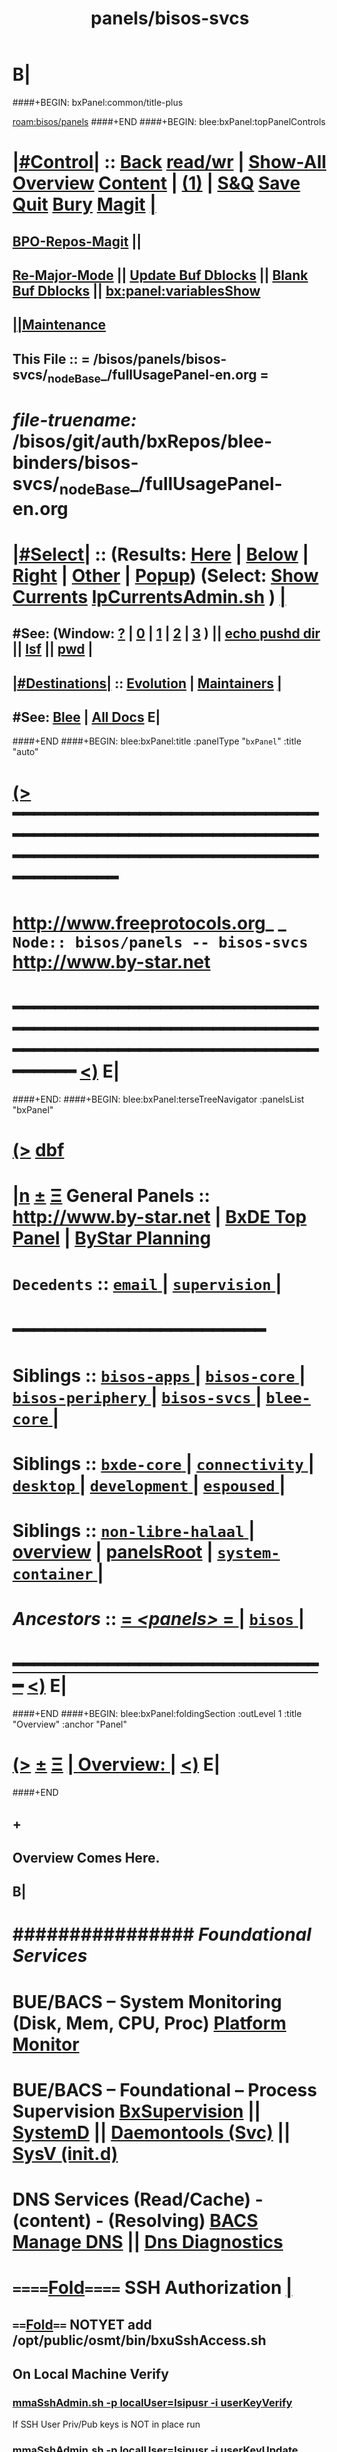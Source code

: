 * B|
####+BEGIN: bxPanel:common/title-plus
#+title: panels/bisos-svcs
#+roam_tags: branch
#+roam_key: bisos/panels/bisos-svcs
[[roam:bisos/panels]]
####+END
####+BEGIN: blee:bxPanel:topPanelControls
*  [[elisp:(org-cycle)][|#Control|]] :: [[elisp:(blee:bnsm:menu-back)][Back]] [[elisp:(toggle-read-only)][read/wr]] | [[elisp:(show-all)][Show-All]]  [[elisp:(org-shifttab)][Overview]]  [[elisp:(progn (org-shifttab) (org-content))][Content]] | [[elisp:(delete-other-windows)][(1)]] | [[elisp:(progn (save-buffer) (kill-buffer))][S&Q]] [[elisp:(save-buffer)][Save]] [[elisp:(kill-buffer)][Quit]] [[elisp:(bury-buffer)][Bury]]  [[elisp:(magit)][Magit]]  [[elisp:(org-cycle)][| ]]
**  [[elisp:(bap:magit:bisos:current-bpo-repos/visit)][BPO-Repos-Magit]] ||
**  [[elisp:(blee:buf:re-major-mode)][Re-Major-Mode]] ||  [[elisp:(org-dblock-update-buffer-bx)][Update Buf Dblocks]] || [[elisp:(org-dblock-bx-blank-buffer)][Blank Buf Dblocks]] || [[elisp:(bx:panel:variablesShow)][bx:panel:variablesShow]]
**  [[elisp:(blee:menu-sel:comeega:maintenance:popupMenu)][||Maintenance]]
**  This File :: *= /bisos/panels/bisos-svcs/_nodeBase_/fullUsagePanel-en.org =*
* /file-truename:/  /bisos/git/auth/bxRepos/blee-binders/bisos-svcs/_nodeBase_/fullUsagePanel-en.org
*  [[elisp:(org-cycle)][|#Select|]]  :: (Results: [[elisp:(blee:bnsm:results-here)][Here]] | [[elisp:(blee:bnsm:results-split-below)][Below]] | [[elisp:(blee:bnsm:results-split-right)][Right]] | [[elisp:(blee:bnsm:results-other)][Other]] | [[elisp:(blee:bnsm:results-popup)][Popup]]) (Select:  [[elisp:(lsip-local-run-command "lpCurrentsAdmin.sh -i currentsGetThenShow")][Show Currents]]  [[elisp:(lsip-local-run-command "lpCurrentsAdmin.sh")][lpCurrentsAdmin.sh]] ) [[elisp:(org-cycle)][| ]]
**  #See:  (Window: [[elisp:(blee:bnsm:results-window-show)][?]] | [[elisp:(blee:bnsm:results-window-set 0)][0]] | [[elisp:(blee:bnsm:results-window-set 1)][1]] | [[elisp:(blee:bnsm:results-window-set 2)][2]] | [[elisp:(blee:bnsm:results-window-set 3)][3]] ) || [[elisp:(lsip-local-run-command-here "echo pushd dest")][echo pushd dir]] || [[elisp:(lsip-local-run-command-here "lsf")][lsf]] || [[elisp:(lsip-local-run-command-here "pwd")][pwd]] |
**  [[elisp:(org-cycle)][|#Destinations|]] :: [[Evolution]] | [[Maintainers]]  [[elisp:(org-cycle)][| ]]
**  #See:  [[elisp:(bx:bnsm:top:panel-blee)][Blee]] | [[elisp:(bx:bnsm:top:panel-listOfDocs)][All Docs]]  E|
####+END
####+BEGIN: blee:bxPanel:title :panelType "=bxPanel=" :title "auto"
* [[elisp:(show-all)][(>]] ━━━━━━━━━━━━━━━━━━━━━━━━━━━━━━━━━━━━━━━━━━━━━━━━━━━━━━━━━━━━━━━━━━━━━━━━━━━━━━━━━━━━━━━━━━━━━━━━━
*   [[img-link:file:/bisos/blee/env/images/fpfByStarElipseTop-50.png][http://www.freeprotocols.org]]_ _   ~Node:: bisos/panels -- bisos-svcs~   [[img-link:file:/bisos/blee/env/images/fpfByStarElipseBottom-50.png][http://www.by-star.net]]
* ━━━━━━━━━━━━━━━━━━━━━━━━━━━━━━━━━━━━━━━━━━━━━━━━━━━━━━━━━━━━━━━━━━━━━━━━━━━━━━━━━━━━━━━━━━━━━  [[elisp:(org-shifttab)][<)]] E|
####+END:
####+BEGIN: blee:bxPanel:terseTreeNavigator :panelsList "bxPanel"
* [[elisp:(show-all)][(>]] [[elisp:(describe-function 'org-dblock-write:blee:bxPanel:terseTreeNavigator)][dbf]]
* [[elisp:(show-all)][|n]]  _[[elisp:(blee:menu-sel:outline:popupMenu)][±]]_  _[[elisp:(blee:menu-sel:navigation:popupMenu)][Ξ]]_   General Panels ::   [[img-link:file:/bisos/blee/env/images/bystarInside.jpg][http://www.by-star.net]] *|*  [[elisp:(find-file "/libre/ByStar/InitialTemplates/activeDocs/listOfDocs/fullUsagePanel-en.org")][BxDE Top Panel]] *|* [[elisp:(blee:bnsm:panel-goto "/libre/ByStar/InitialTemplates/activeDocs/planning/Main")][ByStar Planning]]

*   =Decedents=  :: [[elisp:(blee:bnsm:panel-goto "/bisos/panels/bisos-svcs/email/_nodeBase_")][ =email= ]] *|* [[elisp:(blee:bnsm:panel-goto "/bisos/panels/bisos-svcs/supervision/_nodeBase_")][ =supervision= ]] *|*
*                                        *━━━━━━━━━━━━━━━━━━━━━━━━*
*   *Siblings*   :: [[elisp:(blee:bnsm:panel-goto "/bisos/panels/bisos-apps/_nodeBase_")][ =bisos-apps= ]] *|* [[elisp:(blee:bnsm:panel-goto "/bisos/panels/bisos-core/_nodeBase_")][ =bisos-core= ]] *|* [[elisp:(blee:bnsm:panel-goto "/bisos/panels/bisos-periphery/_nodeBase_")][ =bisos-periphery= ]] *|* [[elisp:(blee:bnsm:panel-goto "/bisos/panels/bisos-svcs/_nodeBase_")][ =bisos-svcs= ]] *|* [[elisp:(blee:bnsm:panel-goto "/bisos/panels/blee-core/_nodeBase_")][ =blee-core= ]] *|*
*   *Siblings*   :: [[elisp:(blee:bnsm:panel-goto "/bisos/panels/bxde-core/_nodeBase_")][ =bxde-core= ]] *|* [[elisp:(blee:bnsm:panel-goto "/bisos/panels/connectivity/_nodeBase_")][ =connectivity= ]] *|* [[elisp:(blee:bnsm:panel-goto "/bisos/panels/desktop/_nodeBase_")][ =desktop= ]] *|* [[elisp:(blee:bnsm:panel-goto "/bisos/panels/development/_nodeBase_")][ =development= ]] *|* [[elisp:(blee:bnsm:panel-goto "/bisos/panels/espoused/_nodeBase_")][ =espoused= ]] *|*
*   *Siblings*   :: [[elisp:(blee:bnsm:panel-goto "/bisos/panels/non-libre-halaal/_nodeBase_")][ =non-libre-halaal= ]] *|* [[elisp:(blee:bnsm:panel-goto "/bisos/panels/overview")][overview]] *|* [[elisp:(blee:bnsm:panel-goto "/bisos/panels/panelsRoot")][panelsRoot]] *|* [[elisp:(blee:bnsm:panel-goto "/bisos/panels/system-container/_nodeBase_")][ =system-container= ]] *|*
*   /Ancestors/  :: [[elisp:(blee:bnsm:panel-goto "//bisos/panels/_nodeBase_")][ = /<panels>/ = ]] *|* [[elisp:(dired "//bisos")][ ~bisos~ ]] *|*
*                                   _━━━━━━━━━━━━━━━━━━━━━━━━━━━━━━_                          [[elisp:(org-shifttab)][<)]] E|
####+END
####+BEGIN: blee:bxPanel:foldingSection :outLevel 1 :title "Overview" :anchor "Panel"
* [[elisp:(show-all)][(>]]  _[[elisp:(blee:menu-sel:outline:popupMenu)][±]]_  _[[elisp:(blee:menu-sel:navigation:popupMenu)][Ξ]]_       [[elisp:(outline-show-subtree+toggle)][| *Overview:* |]] <<Panel>>   [[elisp:(org-shifttab)][<)]] E|
####+END
** +
** Overview Comes Here.
** B|
*      ################          /Foundational Services/
*       *BUE/BACS -- System Monitoring (Disk, Mem, CPU, Proc)*   [[elisp:(blee:bnsm:panel-goto "/libre/ByStar/InitialTemplates/activeDocs//bxServices/servicesManage/bxSystemMonitor")][Platform Monitor]]
*       *BUE/BACS -- Foundational  -- Process Supervision*       [[elisp:(find-file "/libre/ByStar/InitialTemplates/activeDocs/bxServices/servicesManage/bxSupervision/fullUsagePanel-en.org")][BxSupervision]]  || [[elisp:(find-file "/libre/ByStar/InitialTemplates/activeDocs/bxServices/servicesManage/bxSupervision/systemd/fullUsagePanel-en.org")][SystemD]] || [[elisp:(find-file "/libre/ByStar/InitialTemplates/activeDocs/bxServices/servicesManage/bxSupervision/daemontools/fullUsagePanel-en.org")][Daemontools (Svc)]] || [[elisp:(find-file "/libre/ByStar/InitialTemplates/activeDocs/bxServices/servicesManage/bxSupervision/sysVinitd/fullUsagePanel-en.org")][SysV (init.d)]]
*       *DNS Services (Read/Cache) - (content) - (Resolving)*    [[elisp:(blee:bnsm:panel-goto "/libre/ByStar/InitialTemplates/activeDocs/bxServices/dnsManage")][BACS Manage DNS]] ||  [[elisp:(blee:bnsm:panel-goto "/libre/ByStar/InitialTemplates/activeDocs/bxServices/dnsManage/dnsDiag")][Dns Diagnostics]]
*      ======[[elisp:(org-cycle)][Fold]]======      *SSH Authorization*  [[elisp:(org-cycle)][| ]]
**      ====[[elisp:(org-cycle)][Fold]]==== NOTYET add /opt/public/osmt/bin/bxuSshAccess.sh
** On Local Machine Verify
***  [[elisp:(lsip-local-run-command "/opt/public/osmt/bin/mmaSshAdmin.sh -p localUser=lsipusr -i userKeyVerify")][mmaSshAdmin.sh -p localUser=lsipusr -i userKeyVerify]]
     If
     SSH User Priv/Pub keys is NOT in place
     run
***  [[elisp:(lsip-local-run-command "/opt/public/osmt/bin/mmaSshAdmin.sh -p localUser=lsipusr -i userKeyUpdat")][mmaSshAdmin.sh -p localUser=lsipusr -i userKeyUpdate]]

** On Local Machine Specify Remote Host's address/domain and run

***  [[elisp:(lsip-local-run-command "echo
/opt/public/osmt/bin/mmaSshAdmin.sh -p localUser=lsipusr -p remoteUser=lsipusr -p remoteHost=XXX  -i authorizedKeysUpdate")][mmaSshAdmin.sh -p localUser=lsipusr -p remoteUser=lsipusr -p remoteHost=XXX -i authorizedKeysUpdate]]

     You will then be prompted for the password
*      ================          /Mail Services/
*       *ALL  -- ALL                -- Mail Services*            [[elisp:(blee:bnsm:panel-goto "/libre/ByStar/InitialTemplates/activeDocs/bxServices/servicesManage/bxEmail")][Mail Services Overview]]
*       *BUE  -- Gnus MUA           -- Mail Services*            [[elisp:(blee:bnsm:panel-goto "/libre/ByStar/InitialTemplates/activeDocs/blee/mailCompose")][Blee Mail Sending]]   [[elisp:(blee:bnsm:panel-goto "/libre/ByStar/InitialTemplates/activeDocs/blee/mailRead")][Blee Mail Receiving]]
*       *BUE  -- MUAs+Resident MTA  -- Mail Services*            [[elisp:(blee:bnsm:panel-goto "/libre/ByStar/InitialTemplates/activeDocs/bxServices/mailManage")][MUAs and Resident MS+MTA-Access]]
*       *BACS -- M-Access Service   -- Mail Services*            [[elisp:(blee:bnsm:panel-goto "/libre/ByStar/InitialTemplates/activeDocs//bxServices/servicesManage/bxMailAccess")][By* Mail Access -- Courier+ Service Agent]]
*       *BxISO -- Folder and Addrs  -- Mail Services*            [[elisp:(blee:bnsm:panel-goto "/libre/ByStar/InitialTemplates/activeDocs/bxServices/servicesManage/bxsoMailAddr")][ByIso Mail Address And Folder Management]]
*       *BACS -- MTA Service        -- Mail Services*            [[elisp:(blee:bnsm:panel-goto "/libre/ByStar/InitialTemplates/activeDocs//bxServices/servicesManage/bxMailMta")][By* Mail MTA -- Qmail+ Service Agent]]
*      ================          /Web Services/
*       *BUE  -- Plone3 Site Developement*                       [[elisp:(blee:bnsm:panel-goto "/libre/ByStar/InitialTemplates/activeDocs/blee/bystarContinuum/ploneProc")][Plone Site Development]]
*       *BUE  -- Django Site Developement*                       [[elisp:(blee:bnsm:panel-goto "/libre/ByStar/InitialTemplates/activeDocs/blee/bystarContinuum/djangoProc")][Django Site Development]]
*       *BUE+BACS -- Web Content Development*                    [[elisp:(blee:bnsm:panel-goto "/libre/ByStar/InitialTemplates/activeDocs/blee/bystarContinuum/webDev")][Web Content Development]]
*       *BACS -- Web Service Agents*                             [[elisp:(blee:bnsm:panel-goto "/libre/ByStar/InitialTemplates/activeDocs/bxServices/servicesManage/bxWebServices")][Web Server and Site Services]]
*       *BUE  -- Galleria / Slider*                              [[elisp:(blee:bnsm:panel-goto "/libre/ByStar/InitialTemplates/activeDocs/blee/bystarContinuum/galleria")][Galleria / Sliders]]
*       *BUE  -- Genealogy*                                      [[elisp:(blee:bnsm:panel-goto "/libre/ByStar/InitialTemplates/activeDocs/blee/bystarContinuum/genealogy")][Genealogy / Geneweb]]
*       *BACS -- WebMail (Squirrelmail)*                         [[elisp:(blee:bnsm:panel-goto "/libre/ByStar/InitialTemplates/activeDocs/bxServices/servicesManage/bxWebMail")][WebMail (Squirrelmail) Panel]]
*       *BUE  -- Perl Gallery v1 -- Obsoleted By Galleria*       [[elisp:(blee:bnsm:panel-goto "/libre/ByStar/InitialTemplates/activeDocs/blee/bystarContinuum/perlGallery")][Perl Gallery]]
*      ================          /Document Processing/
*       *BUE  -- Document Processing/Publication (Lcnt)*         [[elisp:(blee:bnsm:panel-goto "/libre/ByStar/InitialTemplates/activeDocs/blee/lcntPublications")][Lcnt Proc]] -- (XeLaTeX Processing)
*       *BUE  -- Photos/Images Processing/Publication*           [[elisp:(blee:bnsm:panel-goto "/libre/ByStar/InitialTemplates/activeDocs/blee/bystarContinuum/photoManage")][Photo/Image Processing]]
*       *BUE  -- Videos/Presentations Processing/Publication*    [[elisp:(blee:bnsm:panel-goto "/libre/ByStar/InitialTemplates/activeDocs/blee/bystarContinuum/videoProc")][Audio/Video Production/Processing]]
*       *BUE  -- ScreenCast*                                     [[elisp:(blee:bnsm:panel-goto "/libre/ByStar/InitialTemplates/activeDocs/blee/screencasting")][ScreenCasting]]
*      ================          /Audio/Video Consumption/
*       *BUE  -- Audio/Music*                                    [[elisp:(blee:bnsm:panel-goto "/libre/ByStar/InitialTemplates/activeDocs/blee/multimedia/")][Audio/Music/Video Consumption]]
*      ================          /Misc/
*       *ALL  -- Programming -- Software Development*            [[elisp:(blee:bnsm:panel-goto "/libre/ByStar/InitialTemplates/activeDocs/blee/softwareDev")][Software Development]]
*      ================

####+BEGIN: blee:bxPanel:separator :outLevel 1
* /[[elisp:(beginning-of-buffer)][|^]] [[elisp:(blee:menu-sel:navigation:popupMenu)][==]] [[elisp:(delete-other-windows)][|1]]/
####+END
####+BEGIN: blee:bxPanel:evolution
* [[elisp:(show-all)][(>]] [[elisp:(describe-function 'org-dblock-write:blee:bxPanel:evolution)][dbf]]
*                                   _━━━━━━━━━━━━━━━━━━━━━━━━━━━━━━_
* [[elisp:(show-all)][|n]]  _[[elisp:(blee:menu-sel:outline:popupMenu)][±]]_  _[[elisp:(blee:menu-sel:navigation:popupMenu)][Ξ]]_     [[elisp:(org-cycle)][| *Maintenance:* | ]]  [[elisp:(blee:menu-sel:agenda:popupMenu)][||Agenda]]  <<Evolution>>  [[elisp:(org-shifttab)][<)]] E|
####+END
####+BEGIN: blee:bxPanel:foldingSection :outLevel 2 :title "Notes, Ideas, Tasks, Agenda" :anchor "Tasks"
** [[elisp:(show-all)][(>]]  _[[elisp:(blee:menu-sel:outline:popupMenu)][±]]_  _[[elisp:(blee:menu-sel:navigation:popupMenu)][Ξ]]_       [[elisp:(outline-show-subtree+toggle)][| /Notes, Ideas, Tasks, Agenda:/ |]] <<Tasks>>   [[elisp:(org-shifttab)][<)]] E|
####+END
*** TODO Some Idea
####+BEGIN: blee:bxPanel:evolutionMaintainers
** [[elisp:(show-all)][(>]] [[elisp:(describe-function 'org-dblock-write:blee:bxPanel:evolutionMaintainers)][dbf]]
** [[elisp:(show-all)][|n]]  _[[elisp:(blee:menu-sel:outline:popupMenu)][±]]_  _[[elisp:(blee:menu-sel:navigation:popupMenu)][Ξ]]_       [[elisp:(org-cycle)][| /Bug Reports, Development Team:/ | ]]  <<Maintainers>>
***  Problem Report                       ::   [[elisp:(find-file "")][Send debbug Email]]
***  Maintainers                          ::   [[bbdb:Mohsen.*Banan]]  :: http://mohsen.1.banan.byname.net  E|
####+END
* B|
####+BEGIN: blee:bxPanel:footerPanelControls
* [[elisp:(show-all)][(>]] ━━━━━━━━━━━━━━━━━━━━━━━━━━━━━━━━━━━━━━━━━━━━━━━━━━━━━━━━━━━━━━━━━━━━━━━━━━━━━━━━━━━━━━━━━━━━━━━━━
* /Footer Controls/ ::  [[elisp:(blee:bnsm:menu-back)][Back]]  [[elisp:(toggle-read-only)][toggle-read-only]]  [[elisp:(show-all)][Show-All]]  [[elisp:(org-shifttab)][Cycle Glob Vis]]  [[elisp:(delete-other-windows)][1 Win]]  [[elisp:(save-buffer)][Save]]   [[elisp:(kill-buffer)][Quit]]  [[elisp:(org-shifttab)][<)]] E|
####+END
####+BEGIN: blee:bxPanel:footerOrgParams
* [[elisp:(show-all)][(>]] [[elisp:(describe-function 'org-dblock-write:blee:bxPanel:footerOrgParams)][dbf]]
* [[elisp:(show-all)][|n]]  _[[elisp:(blee:menu-sel:outline:popupMenu)][±]]_  _[[elisp:(blee:menu-sel:navigation:popupMenu)][Ξ]]_     [[elisp:(org-cycle)][| *= Org-Mode Local Params: =* | ]]
#+STARTUP: overview
#+STARTUP: lognotestate
#+STARTUP: inlineimages
#+SEQ_TODO: TODO WAITING DELEGATED | DONE DEFERRED CANCELLED
#+TAGS: @desk(d) @home(h) @work(w) @withInternet(i) @road(r) call(c) errand(e)
#+CATEGORY: N:bisos-svcs

####+END
####+BEGIN: blee:bxPanel:footerEmacsParams :primMode "org-mode"
* [[elisp:(show-all)][(>]] [[elisp:(describe-function 'org-dblock-write:blee:bxPanel:footerEmacsParams)][dbf]]
* [[elisp:(show-all)][|n]]  _[[elisp:(blee:menu-sel:outline:popupMenu)][±]]_  _[[elisp:(blee:menu-sel:navigation:popupMenu)][Ξ]]_     [[elisp:(org-cycle)][| *= Emacs Local Params: =* | ]]
# Local Variables:
# eval: (setq-local ~selectedSubject "noSubject")
# eval: (setq-local ~primaryMajorMode 'org-mode)
# eval: (setq-local ~blee:panelUpdater nil)
# eval: (setq-local ~blee:dblockEnabler nil)
# eval: (setq-local ~blee:dblockController "interactive")
# eval: (img-link-overlays)
# eval: (set-fill-column 115)
# eval: (blee:fill-column-indicator/enable)
# eval: (bx:load-file:ifOneExists "./panelActions.el")
# End:

####+END
